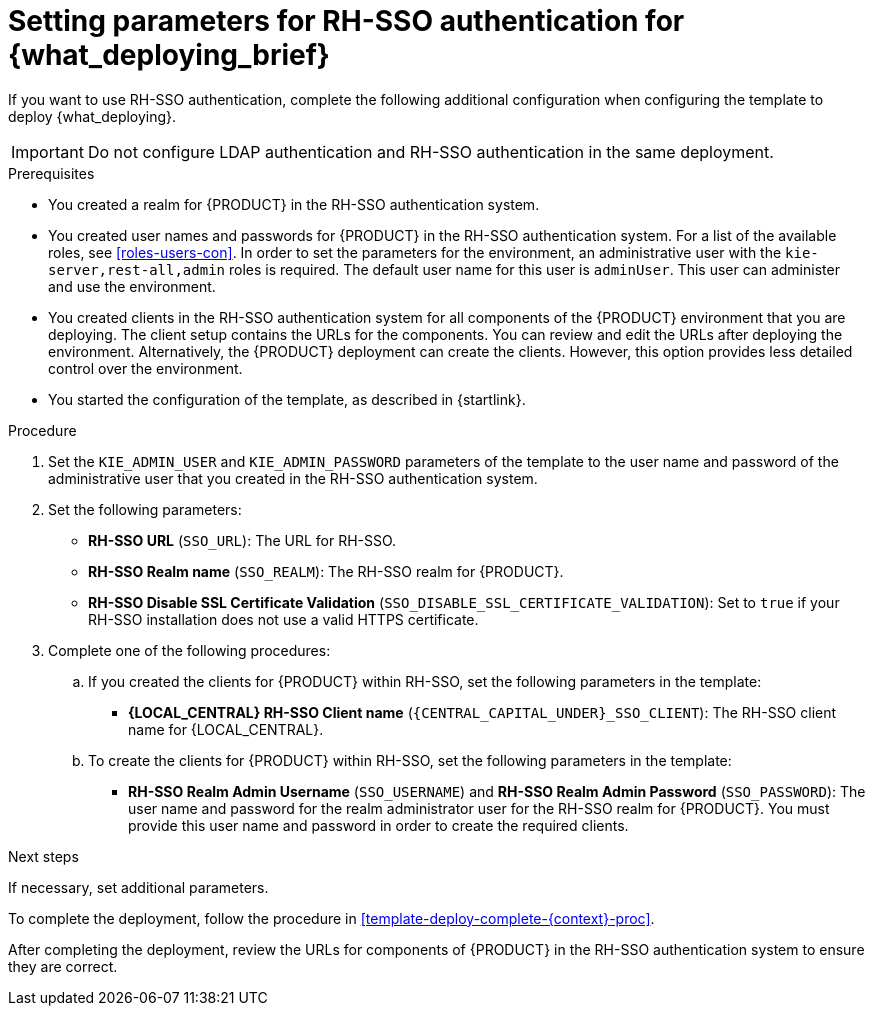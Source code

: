 [id='template-deploy-rhsso-{context}-proc']
= Setting parameters for RH-SSO authentication for {what_deploying_brief}

// local variables depending on the assembly context
:sso_singleclient!:
:sso_central!:
:sso_serveruser!:
// "typical" is a single KIE server where paramenert are KIE_SERVER_* not KIE_SERVERn_*
:sso_kieserver_typical!:
:sso_multiplekie!:

ifeval::["{context}"=="freeform-monitor"]
:sso_central:
:sso_serveruser:
:sso_kieserver_typical!:
endif::[]

ifeval::["{context}"=="authoring"]
:sso_central:
:sso_serveruser:
endif::[]


ifeval::["{context}"=="freeform-server-managed"]
:sso_singleclient:
:sso_serveruser:
:sso_kieserver_typical:
endif::[]

ifeval::["{context}"=="fixed"]
:sso_singleclient:
:sso_serveruser:
:sso_multiplekie:
endif::[]


ifeval::["{context}"=="additional-server-managed"]
:sso_singleclient:
:sso_kieserver_typical:
endif::[]


ifeval::["{context}"=="server-immutable-s2i"]
:sso_singleclient:
:sso_kieserver_typical:
endif::[]

ifeval::["{context}"=="server-immutable-kjar"]
:sso_singleclient:
:sso_kieserver_typical:
endif::[]

ifeval::["{context}"=="monitoring"]
:sso_singleclient:
:sso_central:
:sso_serveruser:
endif::[]



If you want to use RH-SSO authentication, complete the following additional configuration when configuring the template to deploy {what_deploying}.

[IMPORTANT]
====
Do not configure LDAP authentication and RH-SSO authentication in the same deployment.
====

.Prerequisites

* You created a realm for {PRODUCT} in the RH-SSO authentication system.
* You created user names and passwords for {PRODUCT} in the RH-SSO authentication system. For a list of the available roles, see <<roles-users-con>>.
ifdef::sso_serveruser[]
The following users are required in order to set the parameters for the environment:
** An administrative user with the `kie-server,rest-all,admin` roles. This user can administer and use the environment. {KIE_SERVERS} use this user to authenticate with {LOCAL_CENTRAL}.
** A server user with the `kie-server,rest-all,user` roles. This user can make REST API calls to the {KIE_SERVER}. {LOCAL_CENTRAL} uses this user to authenticate with {KIE_SERVERS}.
endif::sso_serveruser[]
ifndef::sso_serveruser[]
In order to set the parameters for the environment, an administrative user with the `kie-server,rest-all,admin` roles is required. The default user name for this user is `adminUser`. This user can administer and use the environment.
endif::sso_serveruser[]
* You created clients in the RH-SSO authentication system for all components of the {PRODUCT} environment that you are deploying. The client setup contains the URLs for the components. You can review and edit the URLs after deploying the environment. Alternatively, the {PRODUCT} deployment can create the clients. However, this option provides less detailed control over the environment.
* You started the configuration of the template, as described in {startlink}.

.Procedure

. Set the `KIE_ADMIN_USER` and `KIE_ADMIN_PASSWORD` parameters of the template to the user name and password of the administrative user that you created in the RH-SSO authentication system.
ifdef::sso_serveruser[]
. Set the `KIE_SERVER_USER` and `KIE_SERVER_PASSWORD` parameters of the template to the user name and password of the server user that you created in the RH-SSO authentication system.
endif::sso_serveruser[]
. Set the following parameters:
** *RH-SSO URL* (`SSO_URL`): The URL for RH-SSO.
** *RH-SSO Realm name* (`SSO_REALM`): The RH-SSO realm for {PRODUCT}.
** *RH-SSO Disable SSL Certificate Validation* (`SSO_DISABLE_SSL_CERTIFICATE_VALIDATION`): Set to `true` if your RH-SSO installation does not use a valid HTTPS certificate.
. Complete one of the following procedures:
ifdef::sso_singleclient[]
.. If you created the client for {PRODUCT} within RH-SSO,
endif::sso_singleclient[]
ifndef::sso_singleclient[]
.. If you created the clients for {PRODUCT} within RH-SSO,
endif::sso_singleclient[]
set the following parameters in the template:
*** *{LOCAL_CENTRAL} RH-SSO Client name* (`{CENTRAL_CAPITAL_UNDER}_SSO_CLIENT`): The RH-SSO client name for {LOCAL_CENTRAL}.
ifdef::sso_central[]
*** *{LOCAL_CENTRAL} RH-SSO Client Secret* (`{CENTRAL_CAPITAL_UNDER}_SSO_SECRET`): The secret string that is set in RH-SSO for the client for {LOCAL_CENTRAL}.
endif::sso_central[]
ifdef::sso_kieserver_typical[]
*** *KIE Server RH-SSO Client name* (`KIE_SERVER_SSO_CLIENT`): The RH-SSO client name for {KIE_SERVER}.
*** *KIE Server RH-SSO Client Secret* (`KIE_SERVER_SSO_SECRET`): The secret string that is set in RH-SSO for the client for {KIE_SERVER}.
endif::sso_kieserver_typical[]
ifdef::sso_multiplekie[]
*** For each {KIE_SERVER} defined in the template:
**** *KIE Server _n_ RH-SSO Client name* (`KIE_SERVER__n___SSO_CLIENT`): The RH-SSO client name for this {KIE_SERVER}.
**** *KIE Server _n_ RH-SSO Client Secret* (`KIE_SERVER__n___SSO_SECRET`): The secret string that is set in RH-SSO for the client for this {KIE_SERVER}.
endif::sso_multiplekie[]
+
.. To create the clients for {PRODUCT} within RH-SSO, set the following parameters in the template:
ifdef::sso_central[]
*** *{LOCAL_CENTRAL} RH-SSO Client name* (`{CENTRAL_CAPITAL_UNDER}_SSO_CLIENT`): The name of the client to create in RH-SSO for {LOCAL_CENTRAL}.
*** *{LOCAL_CENTRAL} RH-SSO Client Secret* (`{CENTRAL_CAPITAL_UNDER}_SSO_SECRET`): The secret string to set in RH-SSO for the client for {LOCAL_CENTRAL}.
*** *{LOCAL_CENTRAL} Custom http Route Hostname* (`{CENTRAL_CAPITAL_UNDER}_HOSTNAME_HTTP`): The fully qualified host name to use for the HTTP endpoint for {LOCAL_CENTRAL}. If you leave this parameter blank, you must enter the correct HTTP URL for {LOCAL_CENTRAL} in RH-SSO after completing the deployment.
*** *{LOCAL_CENTRAL} Custom https Route Hostname* (`{CENTRAL_CAPITAL_UNDER}_HOSTNAME_HTTPS`): The fully qualified host name to use for the HTTPS endpoint for {LOCAL_CENTRAL}. If you leave this parameter blank, you must enter the correct HTTPS URL for {LOCAL_CENTRAL} in RH-SSO after completing the deployment.
endif::sso_central[]
ifdef::sso_kieserver_typical[]
*** *KIE Server RH-SSO Client name* (`KIE_SERVER_SSO_CLIENT`): The name of the client to create in RH-SSO for {KIE_SERVER}.
*** *KIE Server RH-SSO Client Secret* (`KIE_SERVER_SSO_SECRET`): The secret string to set in RH-SSO for the client for {KIE_SERVER}.
*** *KIE Server Custom http Route Hostname* (`KIE_SERVER_HOSTNAME_HTTP`): The fully qualified host name to use for the HTTP endpoint for {KIE_SERVER}. If you leave this parameter blank, you must enter the correct HTTP URL for the {KIE_SERVER} in RH-SSO after completing the deployment.
*** *KIE Server Custom https Route Hostname* (`KIE_SERVER_HOSTNAME_HTTPS`): The fully qualified host name to use for the HTTPS endpoint for {KIE_SERVER}. If you leave this parameter blank, you must enter the correct HTTP URL for the {KIE_SERVER} in RH-SSO after completing the deployment.
endif::sso_kieserver_typical[]
ifdef::sso_multiplekie[]
*** For each {KIE_SERVER} defined in the template:
**** *KIE Server _n_ RH-SSO Client name* (`KIE_SERVER__n___SSO_CLIENT`): The name of the client to create in RH-SSO for this {KIE_SERVER}.
**** *KIE Server _n_ RH-SSO Client Secret* (`KIE_SERVER__n___SSO_SECRET`): The secret string to set in RH-SSO for the client for this {KIE_SERVER}.
**** *KIE Server _n_ Custom http Route Hostname* (`KIE_SERVER__n___HOSTNAME_HTTP`): The fully qualified host name to use for the HTTP endpoint for this {KIE_SERVER}. If you leave this parameter blank, you must enter the correct HTTP URL for the {KIE_SERVER} in RH-SSO after completing the deployment.
**** *KIE Server _n_ Custom https Route Hostname* (`KIE_SERVER__n___HOSTNAME_HTTPS`): The fully qualified host name to use for the HTTPS endpoint for this {KIE_SERVER}. If you leave this parameter blank, you must enter the correct HTTP URL for the {KIE_SERVER} in RH-SSO after completing the deployment.
endif::sso_multiplekie[]
*** *RH-SSO Realm Admin Username* (`SSO_USERNAME`) and *RH-SSO Realm Admin Password* (`SSO_PASSWORD`): The user name and password for the realm administrator user for the RH-SSO realm for {PRODUCT}. You must provide this user name and password in order to create the required clients.

.Next steps

If necessary, set additional parameters.

To complete the deployment, follow the procedure in <<template-deploy-complete-{context}-proc>>.

After completing the deployment, review the URLs for components of {PRODUCT} in the RH-SSO authentication system to ensure they are correct.
